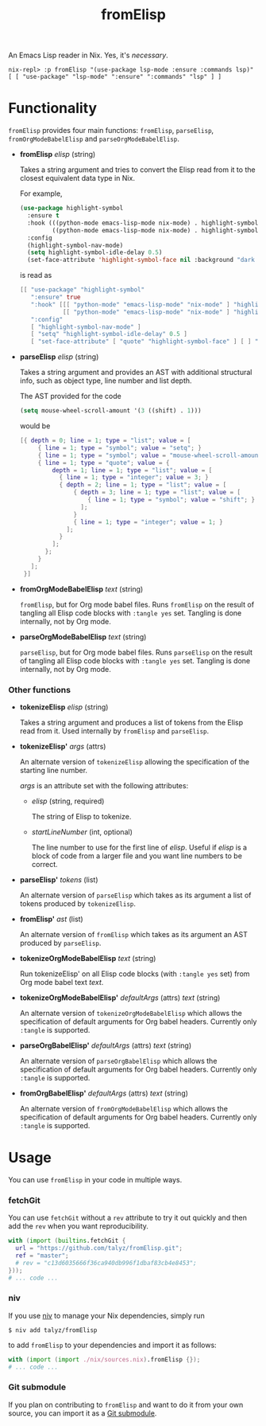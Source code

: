 #+TITLE: fromElisp

An Emacs Lisp reader in Nix. Yes, it's /necessary/.

#+begin_example
  nix-repl> :p fromElisp "(use-package lsp-mode :ensure :commands lsp)"
  [ [ "use-package" "lsp-mode" ":ensure" ":commands" "lsp" ] ]
#+end_example

* Functionality

  ~fromElisp~ provides four main functions: ~fromElisp~, ~parseElisp~,
  ~fromOrgModeBabelElisp~ and ~parseOrgModeBabelElisp~.

  - *fromElisp* /elisp/ (string)

    Takes a string argument and tries to convert the Elisp read from
    it to the closest equivalent data type in Nix.

    For example,
    #+begin_src emacs-lisp :tangle yes
      (use-package highlight-symbol
        :ensure t
        :hook (((python-mode emacs-lisp-mode nix-mode) . highlight-symbol-mode)
               ((python-mode emacs-lisp-mode nix-mode) . highlight-symbol-nav-mode))
        :config
        (highlight-symbol-nav-mode)
        (setq highlight-symbol-idle-delay 0.5)
        (set-face-attribute 'highlight-symbol-face nil :background "dark cyan"))
    #+end_src
    is read as
    #+begin_src nix :tangle yes
      [[ "use-package" "highlight-symbol"
         ":ensure" true
         ":hook" [[[ "python-mode" "emacs-lisp-mode" "nix-mode" ] "highlight-symbol-mode" ]
                  [[ "python-mode" "emacs-lisp-mode" "nix-mode" ] "highlight-symbol-nav-mode" ]]
         ":config"
         [ "highlight-symbol-nav-mode" ]
         [ "setq" "highlight-symbol-idle-delay" 0.5 ]
         [ "set-face-attribute" [ "quote" "highlight-symbol-face" ] [ ] ":background" "dark cyan" ]]]
    #+end_src

  - *parseElisp* /elisp/ (string)

    Takes a string argument and provides an AST with additional
    structural info, such as object type, line number and list depth.

    The AST provided for the code
    #+begin_src emacs-lisp :tangle yes
      (setq mouse-wheel-scroll-amount '(3 ((shift) . 1)))
    #+end_src
    would be
    #+begin_src nix :tangle yes
      [{ depth = 0; line = 1; type = "list"; value = [
           { line = 1; type = "symbol"; value = "setq"; }
           { line = 1; type = "symbol"; value = "mouse-wheel-scroll-amount"; }
           { line = 1; type = "quote"; value = {
               depth = 1; line = 1; type = "list"; value = [
                 { line = 1; type = "integer"; value = 3; }
                 { depth = 2; line = 1; type = "list"; value = [
                     { depth = 3; line = 1; type = "list"; value = [
                         { line = 1; type = "symbol"; value = "shift"; }
                       ];
                     }
                     { line = 1; type = "integer"; value = 1; }
                   ];
                 }
               ];
             };
           }
         ];
       }]
    #+end_src

  - *fromOrgModeBabelElisp* /text/ (string)

    ~fromElisp~, but for Org mode babel files. Runs ~fromElisp~ on the
    result of tangling all Elisp code blocks with ~:tangle yes~
    set. Tangling is done internally, not by Org mode.

  - *parseOrgModeBabelElisp* /text/ (string)

    ~parseElisp~, but for Org mode babel files. Runs ~parseElisp~ on the
    result of tangling all Elisp code blocks with ~:tangle yes~
    set. Tangling is done internally, not by Org mode.

*** Other functions

    - *tokenizeElisp* /elisp/ (string)

      Takes a string argument and produces a list of tokens from the
      Elisp read from it. Used internally by ~fromElisp~ and ~parseElisp~.

    - *tokenizeElisp'* /args/ (attrs)

      An alternate version of ~tokenizeElisp~ allowing the specification
      of the starting line number.

      /args/ is an attribute set with the following attributes:

      - /elisp/ (string, required)

        The string of Elisp to tokenize.

      - /startLineNumber/ (int, optional)

        The line number to use for the first line of /elisp/. Useful if
        /elisp/ is a block of code from a larger file and you want line
        numbers to be correct.

    - *parseElisp'* /tokens/ (list)

      An alternate version of ~parseElisp~ which takes as its argument a
      list of tokens produced by ~tokenizeElisp~.

    - *fromElisp'* /ast/ (list)

      An alternate version of ~fromElisp~ which takes as its argument an
      AST produced by ~parseElisp~.

    - *tokenizeOrgModeBabelElisp* /text/ (string)

      Run tokenizeElisp' on all Elisp code blocks (with ~:tangle yes~
      set) from Org mode babel text /text/.

    - *tokenizeOrgModeBabelElisp'* /defaultArgs/ (attrs) /text/ (string)

      An alternate version of ~tokenizeOrgModeBabelElisp~ which allows
      the specification of default arguments for Org babel
      headers. Currently only ~:tangle~ is supported.

    - *parseOrgBabelElisp'* /defaultArgs/ (attrs) /text/ (string)

      An alternate version of ~parseOrgBabelElisp~ which allows
      the specification of default arguments for Org babel
      headers. Currently only ~:tangle~ is supported.

    - *fromOrgBabelElisp'* /defaultArgs/ (attrs) /text/ (string)

      An alternate version of ~fromOrgModeBabelElisp~ which allows
      the specification of default arguments for Org babel
      headers. Currently only ~:tangle~ is supported.

* Usage

  You can use ~fromElisp~ in your code in multiple ways.

*** fetchGit

    You can use ~fetchGit~ without a ~rev~ attribute to try it out quickly
    and then add the ~rev~ when you want reproducibility.

    #+begin_src nix :tangle yes
      with (import (builtins.fetchGit {
        url = "https://github.com/talyz/fromElisp.git";
        ref = "master";
        # rev = "c13d6035666f36ca940db996f1dbaf83cb4e8453";
      }));
      # ... code ...
    #+end_src

*** niv

    If you use [[https://github.com/nmattia/niv][niv]] to manage your Nix dependencies, simply run

    #+begin_src shell :tangle yes
      $ niv add talyz/fromElisp
    #+end_src

    to add ~fromElisp~ to your dependencies and import it as follows:

    #+begin_src nix :tangle yes
      with (import (import ./nix/sources.nix).fromElisp {});
      # ... code ...
    #+end_src

*** Git submodule

    If you plan on contributing to ~fromElisp~ and want to do it from
    your own source, you can import it as a [[https://git-scm.com/book/en/v2/Git-Tools-Submodules][Git submodule]].
